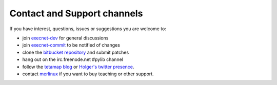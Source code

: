 Contact and Support channels
------------------------------

If you have interest, questions, issues or suggestions you
are welcome to:

* join `execnet-dev`_ for general discussions
* join `execnet-commit`_ to be notified of changes
* clone the `bitbucket repository`_ and submit patches
* hang out on the irc.freenode.net #pylib channel
* follow the `tetamap blog`_ or `Holger's twitter presence`_.
* contact merlinux_ if you want to buy teaching or other support.

.. _`Holger's twitter presence`: http://twitter.com/hpk42
.. _merlinux: http://merlinux.eu
.. _`tetamap blog`: http://holgerkrekel.net
.. _`execnet-dev`: http://mail.python.org/mailman/listinfo/execnet-dev
.. _`execnet-commit`: http://mail.python.org/mailman/listinfo/execnet-commit
.. _`bitbucket repository`: http://bitbucket.org/hpk42/execnet
